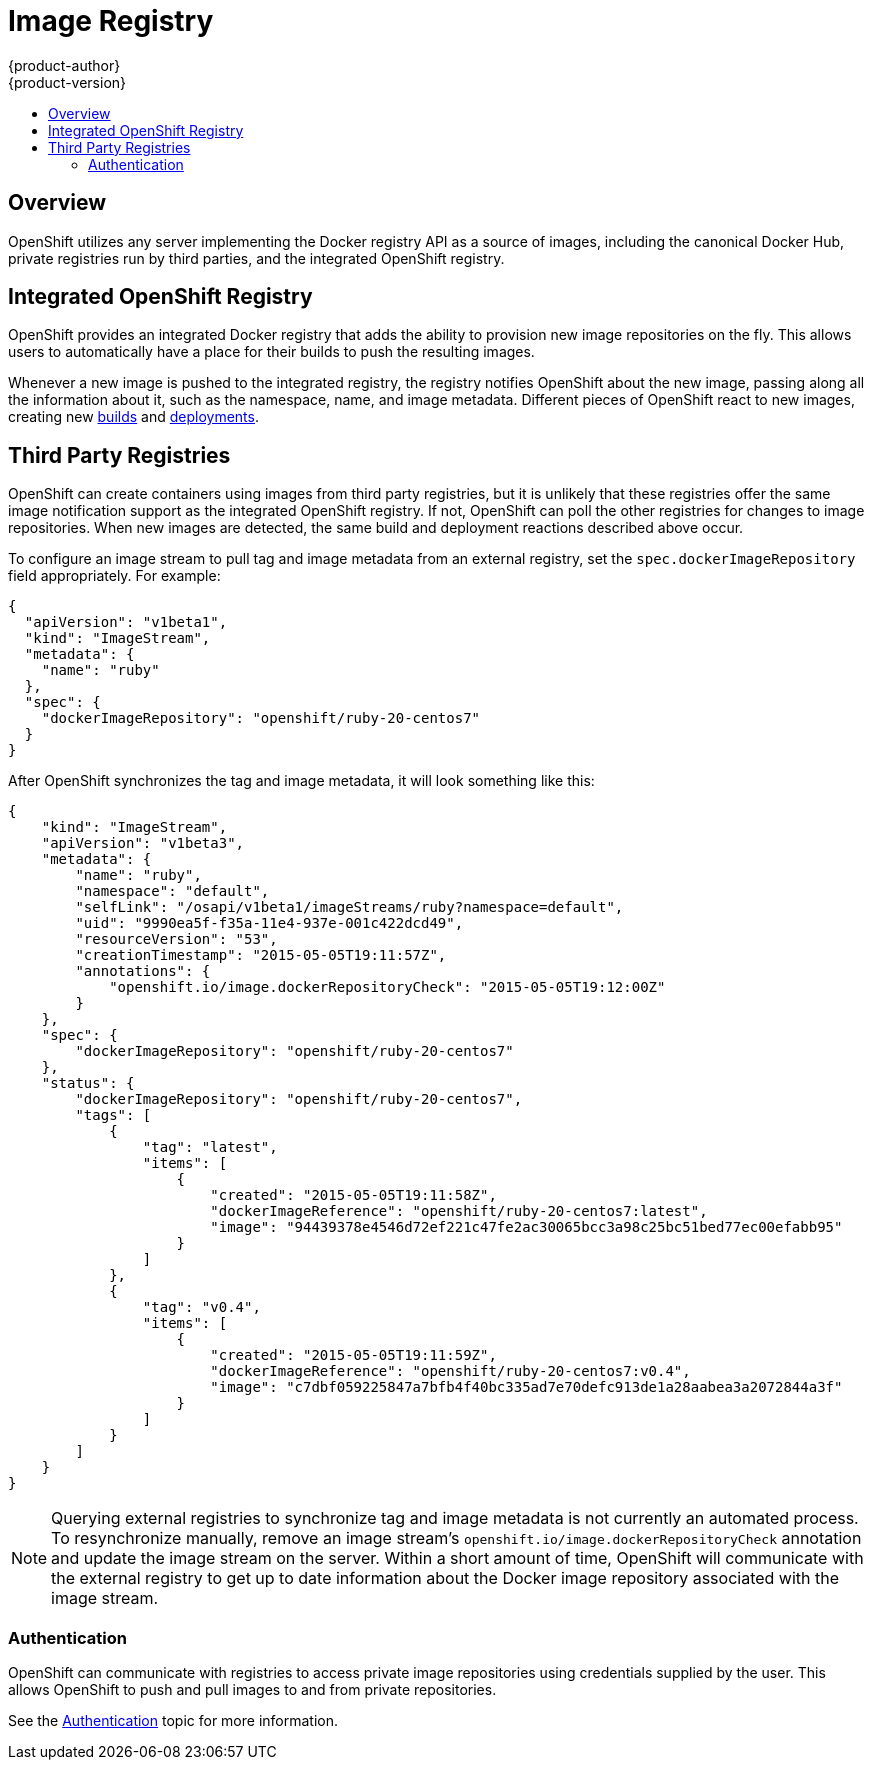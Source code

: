 = Image Registry
{product-author}
{product-version}
:data-uri:
:icons:
:experimental:
:toc: macro
:toc-title:

toc::[]

== Overview
OpenShift utilizes any server implementing the Docker registry API as a source
of images, including the canonical Docker Hub, private registries run by third
parties, and the integrated OpenShift registry.

== Integrated OpenShift Registry
OpenShift provides an integrated Docker registry that adds the ability to
provision new image repositories on the fly. This allows users to automatically
have a place for their builds to push the resulting images.

Whenever a new image is pushed to the integrated registry, the registry notifies
OpenShift about the new image, passing along all the information about it, such
as the namespace, name, and image metadata. Different pieces of OpenShift react
to new images, creating new link:../core_objects/builds.html[builds] and
link:../../dev_guide/deployments.html[deployments].

== Third Party Registries
OpenShift can create containers using images from third party registries, but it
is unlikely that these registries offer the same image notification support as
the integrated OpenShift registry. If not, OpenShift can poll the other
registries for changes to image repositories. When new images are detected, the
same build and deployment reactions described above occur.

To configure an image stream to pull tag and image metadata from an external registry, set the `spec.dockerImageRepository` field appropriately. For example:

----
{
  "apiVersion": "v1beta1",
  "kind": "ImageStream",
  "metadata": {
    "name": "ruby"
  },
  "spec": {
    "dockerImageRepository": "openshift/ruby-20-centos7"
  }
}
----

After OpenShift synchronizes the tag and image metadata, it will look something
like this:

----
{
    "kind": "ImageStream",
    "apiVersion": "v1beta3",
    "metadata": {
        "name": "ruby",
        "namespace": "default",
        "selfLink": "/osapi/v1beta1/imageStreams/ruby?namespace=default",
        "uid": "9990ea5f-f35a-11e4-937e-001c422dcd49",
        "resourceVersion": "53",
        "creationTimestamp": "2015-05-05T19:11:57Z",
        "annotations": {
            "openshift.io/image.dockerRepositoryCheck": "2015-05-05T19:12:00Z"
        }
    },
    "spec": {
        "dockerImageRepository": "openshift/ruby-20-centos7"
    },
    "status": {
        "dockerImageRepository": "openshift/ruby-20-centos7",
        "tags": [
            {
                "tag": "latest",
                "items": [
                    {
                        "created": "2015-05-05T19:11:58Z",
                        "dockerImageReference": "openshift/ruby-20-centos7:latest",
                        "image": "94439378e4546d72ef221c47fe2ac30065bcc3a98c25bc51bed77ec00efabb95"
                    }
                ]
            },
            {
                "tag": "v0.4",
                "items": [
                    {
                        "created": "2015-05-05T19:11:59Z",
                        "dockerImageReference": "openshift/ruby-20-centos7:v0.4",
                        "image": "c7dbf059225847a7bfb4f40bc335ad7e70defc913de1a28aabea3a2072844a3f"
                    }
                ]
            }
        ]
    }
}
----

NOTE: Querying external registries to synchronize tag and image metadata is not
currently an automated process. To resynchronize manually, remove an image
stream's `openshift.io/image.dockerRepositoryCheck` annotation and update the
image stream on the server. Within a short amount of time, OpenShift will
communicate with the external registry to get up to date information about the
Docker image repository associated with the image stream.

=== Authentication
OpenShift can communicate with registries to access private image repositories
using credentials supplied by the user. This allows OpenShift to push and pull
images to and from private repositories.

See the link:../additional_concepts/authentication.html[Authentication] topic
for more information.
